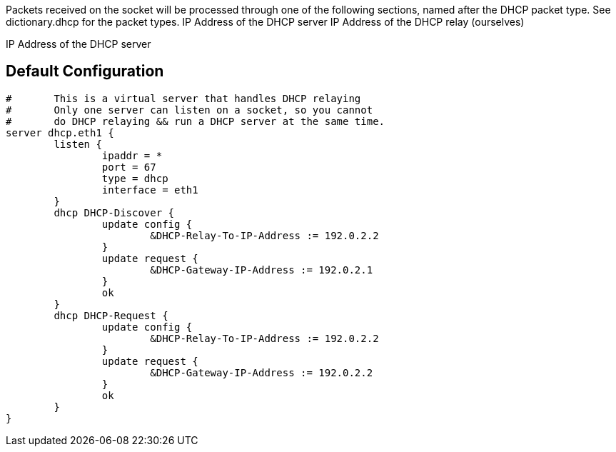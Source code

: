 




Packets received on the socket will be processed through one
of the following sections, named after the DHCP packet type.
See dictionary.dhcp for the packet types.
IP Address of the DHCP server
IP Address of the DHCP relay (ourselves)

IP Address of the DHCP server

== Default Configuration

```
#	This is a virtual server that handles DHCP relaying
#	Only one server can listen on a socket, so you cannot
#	do DHCP relaying && run a DHCP server at the same time.
server dhcp.eth1 {
	listen {
		ipaddr = *
		port = 67
		type = dhcp
		interface = eth1
	}
	dhcp DHCP-Discover {
		update config {
			&DHCP-Relay-To-IP-Address := 192.0.2.2
		}
		update request {
			&DHCP-Gateway-IP-Address := 192.0.2.1
		}
		ok
	}
	dhcp DHCP-Request {
		update config {
			&DHCP-Relay-To-IP-Address := 192.0.2.2
		}
		update request {
			&DHCP-Gateway-IP-Address := 192.0.2.2
		}
		ok
	}
}
```
